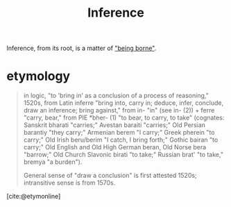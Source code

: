 #+TITLE: Inference

Inference, from its root, is a matter of [[file:bear.org]["being borne"]].

* etymology
#+BEGIN_QUOTE
in logic, "to 'bring in' as a conclusion of a process of reasoning," 1520s, from
Latin inferre "bring into, carry in; deduce, infer, conclude, draw an inference;
bring against," from in- "in" (see in- (2)) + ferre "carry, bear," from
PIE *bher- (1) "to bear, to carry, to take" (cognates: Sanskrit bharati
"carries;" Avestan baraiti "carries;" Old Persian barantiy "they carry;"
Armenian berem "I carry;" Greek pherein "to carry;" Old Irish beru/berim "I
catch, I bring forth;" Gothic bairan "to carry;" Old English and Old High German
beran, Old Norse bera "barrow;" Old Church Slavonic birati "to take;" Russian
brat' "to take," bremya "a burden").

General sense of "draw a conclusion" is first attested 1520s; intransitive sense
is from 1570s.
#+END_QUOTE
[cite:@etymonline]

